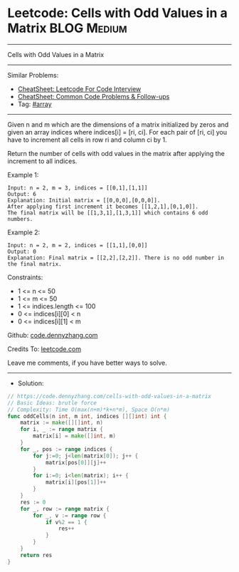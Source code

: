 * Leetcode: Cells with Odd Values in a Matrix                   :BLOG:Medium:
#+STARTUP: showeverything
#+OPTIONS: toc:nil \n:t ^:nil creator:nil d:nil
:PROPERTIES:
:type:     array
:END:
---------------------------------------------------------------------
Cells with Odd Values in a Matrix
---------------------------------------------------------------------
#+BEGIN_HTML
<a href="https://github.com/dennyzhang/code.dennyzhang.com/tree/master/problems/cells-with-odd-values-in-a-matrix"><img align="right" width="200" height="183" src="https://www.dennyzhang.com/wp-content/uploads/denny/watermark/github.png" /></a>
#+END_HTML
Similar Problems:
- [[https://cheatsheet.dennyzhang.com/cheatsheet-leetcode-A4][CheatSheet: Leetcode For Code Interview]]
- [[https://cheatsheet.dennyzhang.com/cheatsheet-followup-A4][CheatSheet: Common Code Problems & Follow-ups]]
- Tag: [[https://code.dennyzhang.com/review-array][#array]]
---------------------------------------------------------------------
Given n and m which are the dimensions of a matrix initialized by zeros and given an array indices where indices[i] = [ri, ci]. For each pair of [ri, ci] you have to increment all cells in row ri and column ci by 1.

Return the number of cells with odd values in the matrix after applying the increment to all indices.

Example 1:
[[image-blog:Leetcode: Cells with Odd Values in a Matrix][https://raw.githubusercontent.com/dennyzhang/code.dennyzhang.com/master/problems/cells-with-odd-values-in-a-matrix/1.png]]
#+BEGIN_EXAMPLE
Input: n = 2, m = 3, indices = [[0,1],[1,1]]
Output: 6
Explanation: Initial matrix = [[0,0,0],[0,0,0]].
After applying first increment it becomes [[1,2,1],[0,1,0]].
The final matrix will be [[1,3,1],[1,3,1]] which contains 6 odd numbers.
#+END_EXAMPLE

Example 2:
[[image-blog:Leetcode: Cells with Odd Values in a Matrix][https://raw.githubusercontent.com/dennyzhang/code.dennyzhang.com/master/problems/cells-with-odd-values-in-a-matrix/2.png]]
#+BEGIN_EXAMPLE
Input: n = 2, m = 2, indices = [[1,1],[0,0]]
Output: 0
Explanation: Final matrix = [[2,2],[2,2]]. There is no odd number in the final matrix.
#+END_EXAMPLE
 
Constraints:

- 1 <= n <= 50
- 1 <= m <= 50
- 1 <= indices.length <= 100
- 0 <= indices[i][0] < n
- 0 <= indices[i][1] < m

Github: [[https://github.com/dennyzhang/code.dennyzhang.com/tree/master/problems/cells-with-odd-values-in-a-matrix][code.dennyzhang.com]]

Credits To: [[https://leetcode.com/problems/cells-with-odd-values-in-a-matrix/description/][leetcode.com]]

Leave me comments, if you have better ways to solve.
---------------------------------------------------------------------
- Solution:

#+BEGIN_SRC go
// https://code.dennyzhang.com/cells-with-odd-values-in-a-matrix
// Basic Ideas: brutle force
// Complexity: Time O(max(n+m)*k+n*m), Space O(n*m)
func oddCells(n int, m int, indices [][]int) int {
    matrix := make([][]int, n)
    for i, _ := range matrix {
        matrix[i] = make([]int, m)
    }
    for _, pos := range indices {
        for j:=0; j<len(matrix[0]); j++ {
            matrix[pos[0]][j]++
        }
        for i:=0; i<len(matrix); i++ {
            matrix[i][pos[1]]++
        }
    }    
    res := 0
    for _, row := range matrix {
        for _, v := range row {
            if v%2 == 1 {
                res++
            }
        }
    }
    return res
}
#+END_SRC

#+BEGIN_HTML
<div style="overflow: hidden;">
<div style="float: left; padding: 5px"> <a href="https://www.linkedin.com/in/dennyzhang001"><img src="https://www.dennyzhang.com/wp-content/uploads/sns/linkedin.png" alt="linkedin" /></a></div>
<div style="float: left; padding: 5px"><a href="https://github.com/dennyzhang"><img src="https://www.dennyzhang.com/wp-content/uploads/sns/github.png" alt="github" /></a></div>
<div style="float: left; padding: 5px"><a href="https://www.dennyzhang.com/slack" target="_blank" rel="nofollow"><img src="https://www.dennyzhang.com/wp-content/uploads/sns/slack.png" alt="slack"/></a></div>
</div>
#+END_HTML
